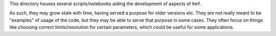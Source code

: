This directory houses several scripts/notebooks aiding the development of aspects of ``hmf``.

As such, they may grow stale with time, having served a purpose for older versions etc. They are not really meant to be "examples" of usage of the code,
but they may be able to serve that purpose in some cases. They often focus on things like choosing correct limits/resolution for certain parameters, which
could be useful for some applications.
